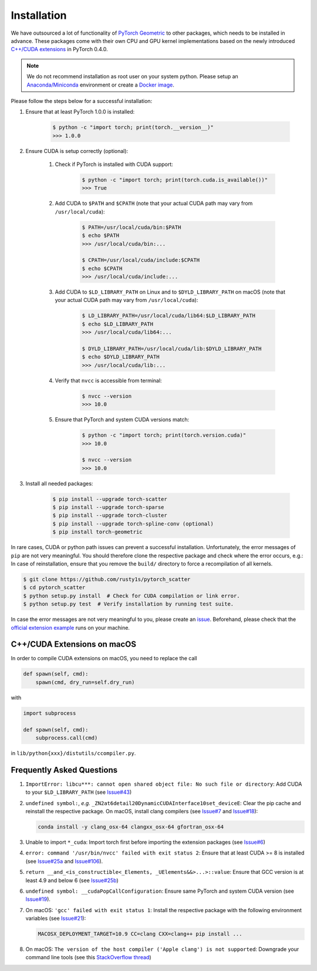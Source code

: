 Installation
============

We have outsourced a lot of functionality of `PyTorch Geometric <https://github.com/rusty1s/pytorch_geometric>`_ to other packages, which needs to be installed in advance.
These packages come with their own CPU and GPU kernel implementations based on the newly introduced `C++/CUDA extensions <https://github.com/pytorch/extension-cpp/>`_ in PyTorch 0.4.0.

.. note::
    We do not recommend installation as root user on your system python.
    Please setup an `Anaconda/Miniconda <https://conda.io/docs/user-guide/install/index.html/>`_ environment or create a `Docker image <https://www.docker.com/>`_.

Please follow the steps below for a successful installation:

#. Ensure that at least PyTorch 1.0.0 is installed:

    .. code-block:: none

        $ python -c "import torch; print(torch.__version__)"
        >>> 1.0.0

#. Ensure CUDA is setup correctly (optional):

    #. Check if PyTorch is installed with CUDA support:

        .. code-block:: none

            $ python -c "import torch; print(torch.cuda.is_available())"
            >>> True

    #. Add CUDA to ``$PATH`` and ``$CPATH`` (note that your actual CUDA path may vary from ``/usr/local/cuda``):

        .. code-block:: none

            $ PATH=/usr/local/cuda/bin:$PATH
            $ echo $PATH
            >>> /usr/local/cuda/bin:...

            $ CPATH=/usr/local/cuda/include:$CPATH
            $ echo $CPATH
            >>> /usr/local/cuda/include:...

    #. Add CUDA to ``$LD_LIBRARY_PATH`` on Linux and to ``$DYLD_LIBRARY_PATH`` on macOS (note that your actual CUDA path may vary from ``/usr/local/cuda``):

        .. code-block:: none

            $ LD_LIBRARY_PATH=/usr/local/cuda/lib64:$LD_LIBRARY_PATH
            $ echo $LD_LIBRARY_PATH
            >>> /usr/local/cuda/lib64:...

            $ DYLD_LIBRARY_PATH=/usr/local/cuda/lib:$DYLD_LIBRARY_PATH
            $ echo $DYLD_LIBRARY_PATH
            >>> /usr/local/cuda/lib:...

    #. Verify that ``nvcc`` is accessible from terminal:

        .. code-block:: none

            $ nvcc --version
            >>> 10.0

    #. Ensure that PyTorch and system CUDA versions match:

        .. code-block:: none

            $ python -c "import torch; print(torch.version.cuda)"
            >>> 10.0

            $ nvcc --version
            >>> 10.0

#. Install all needed packages:

    .. code-block:: none

        $ pip install --upgrade torch-scatter
        $ pip install --upgrade torch-sparse
        $ pip install --upgrade torch-cluster
        $ pip install --upgrade torch-spline-conv (optional)
        $ pip install torch-geometric

In rare cases, CUDA or python path issues can prevent a successful installation.
Unfortunately, the error messages of ``pip`` are not very meaningful.
You should therefore clone the respective package and check where the error occurs, e.g.:
In case of reinstallation, ensure that you remove the ``build/`` directory to force a recompilation of all kernels.

.. code-block:: none

    $ git clone https://github.com/rusty1s/pytorch_scatter
    $ cd pytorch_scatter
    $ python setup.py install  # Check for CUDA compilation or link error.
    $ python setup.py test  # Verify installation by running test suite.

In case the error messages are not very meaningful to you, please create an `issue <https://github.com/rusty1s/pytorch_geometric/issues>`_.
Beforehand, please check that the `official extension example <https://github.com/pytorch/extension-cpp>`_ runs on your machine.

C++/CUDA Extensions on macOS
----------------------------

In order to compile CUDA extensions on macOS, you need to replace the call

.. code-block:: python

    def spawn(self, cmd):
        spawn(cmd, dry_run=self.dry_run)

with

.. code-block:: python

    import subprocess

    def spawn(self, cmd):
        subprocess.call(cmd)

in ``lib/python{xxx}/distutils/ccompiler.py``.

Frequently Asked Questions
--------------------------

#. ``ImportError: libcu***: cannot open shared object file: No such file or directory``: Add CUDA to your ``$LD_LIBRARY_PATH`` (see `Issue#43 <https://github.com/rusty1s/pytorch_geometric/issues/43>`_)

#. ``undefined symbol:``, *e.g.* ``_ZN2at6detail20DynamicCUDAInterface10set_deviceE``: Clear the pip cache and reinstall the respective package. On macOS, install clang compilers (see `Issue#7 <https://github.com/rusty1s/pytorch_scatter/issues/7>`_ and `Issue#18 <https://github.com/rusty1s/pytorch_geometric/issues/18>`_):

   .. code-block:: none

      conda install -y clang_osx-64 clangxx_osx-64 gfortran_osx-64

#. Unable to import ``*_cuda``: Import torch first before importing the extension packages (see `Issue#6 <https://github.com/rusty1s/pytorch_scatter/issues/6>`_)

#. ``error: command '/usr/bin/nvcc' failed with exit status 2``: Ensure that at least CUDA >= 8 is installed (see `Issue#25a <https://github.com/rusty1s/pytorch_geometric/issues/25>`_ and `Issue#106 <https://github.com/rusty1s/pytorch_geometric/issues/106>`_).

#. ``return __and_<is_constructible<_Elements, _UElements&&>...>::value``: Ensure that GCC version is at least 4.9 and below 6 (see `Issue#25b <https://github.com/rusty1s/pytorch_scatter/issues/25>`_)

#. ``undefined symbol: __cudaPopCallConfiguration``: Ensure same PyTorch and system CUDA version (see `Issue#19 <https://github.com/rusty1s/pytorch_scatter/issues/19>`_).

#. On macOS: ``'gcc' failed with exit status 1``: Install the respective package with the following environment variables (see `Issue#21 <https://github.com/rusty1s/pytorch_scatter/issues/21>`_):

   .. code-block:: none

       MACOSX_DEPLOYMENT_TARGET=10.9 CC=clang CXX=clang++ pip install ...

#. On macOS: ``The version of the host compiler ('Apple clang') is not supported``: Downgrade your command line tools (see this `StackOverflow thread <https://stackoverflow.com/questions/36250949/revert-apple-clang-version-for-nvcc/46574116>`_)
